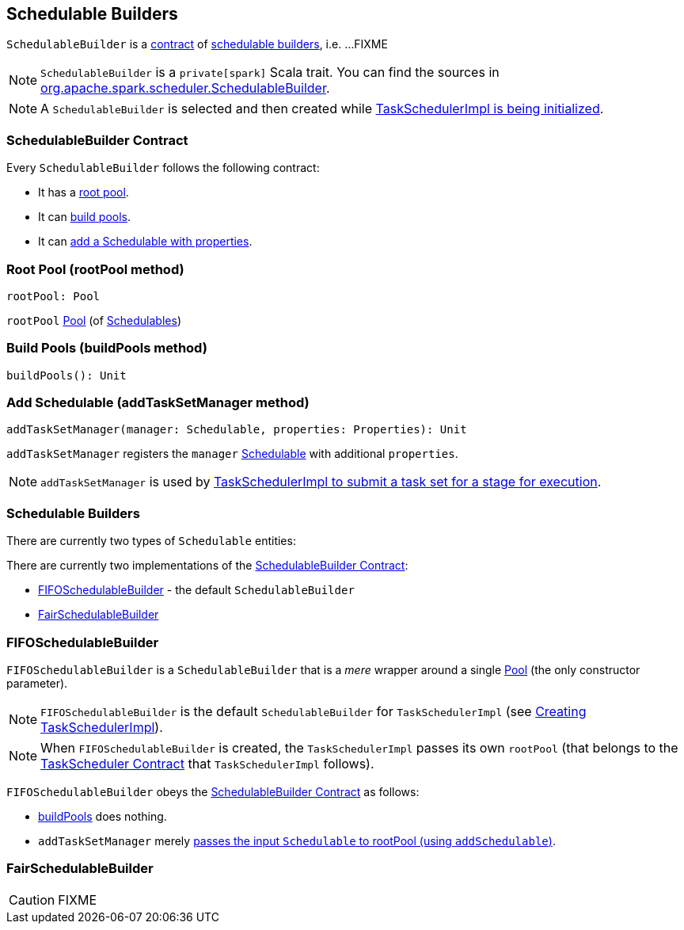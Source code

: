 == [[SchedulableBuilder]] Schedulable Builders

`SchedulableBuilder` is a <<contract, contract>> of <<implementations, schedulable builders>>, i.e. ...FIXME

NOTE: `SchedulableBuilder` is a `private[spark]` Scala trait. You can find the sources in https://github.com/apache/spark/blob/master/core/src/main/scala/org/apache/spark/scheduler/SchedulableBuilder.scala[org.apache.spark.scheduler.SchedulableBuilder].

NOTE: A `SchedulableBuilder` is selected and then created while <<initialize, TaskSchedulerImpl is being initialized>>.

=== [[contract]] SchedulableBuilder Contract

Every `SchedulableBuilder` follows the following contract:

* It has a <<rootPool, root pool>>.

* It can <<buildPools, build pools>>.

* It can <<addTaskSetManager, add a Schedulable with properties>>.

=== [[rootPool]] Root Pool (rootPool method)

[source, scala]
----
rootPool: Pool
----

`rootPool` link:spark-taskscheduler-pool.adoc[Pool] (of link:spark-taskscheduler-schedulable.adoc[Schedulables])

=== [[buildPools]] Build Pools (buildPools method)

[source, scala]
----
buildPools(): Unit
----

=== [[addTaskSetManager]] Add Schedulable (addTaskSetManager method)

[source, scala]
----
addTaskSetManager(manager: Schedulable, properties: Properties): Unit
----

`addTaskSetManager` registers the `manager` link:spark-taskscheduler-schedulable.adoc[Schedulable] with additional `properties`.

NOTE: `addTaskSetManager` is used by link:spark-taskschedulerimpl.adoc#submitTasks[TaskSchedulerImpl to submit a task set for a stage for execution].

=== [[implementations]] Schedulable Builders

There are currently two types of `Schedulable` entities:

There are currently two implementations of the <<contract, SchedulableBuilder Contract>>:

* <<FIFOSchedulableBuilder, FIFOSchedulableBuilder>> - the default `SchedulableBuilder`
* <<FairSchedulableBuilder, FairSchedulableBuilder>>

=== [[FIFOSchedulableBuilder]] FIFOSchedulableBuilder

`FIFOSchedulableBuilder` is a `SchedulableBuilder` that is a _mere_ wrapper around a single link:spark-taskscheduler-pool.adoc[Pool] (the only constructor parameter).

NOTE: `FIFOSchedulableBuilder` is the default `SchedulableBuilder` for `TaskSchedulerImpl` (see link:spark-taskschedulerimpl.adoc#creating-instance[Creating TaskSchedulerImpl]).

NOTE: When `FIFOSchedulableBuilder` is created, the `TaskSchedulerImpl` passes its own `rootPool` (that belongs to the link:spark-taskscheduler.adoc#contract[TaskScheduler Contract] that `TaskSchedulerImpl` follows).

`FIFOSchedulableBuilder` obeys the <<contract, SchedulableBuilder Contract>> as follows:

* <<buildPools, buildPools>> does nothing.

* `addTaskSetManager` merely link:spark-taskscheduler-pool.adoc#addSchedulable[passes the input `Schedulable` to rootPool (using `addSchedulable`)].

=== [[FairSchedulableBuilder]] FairSchedulableBuilder

CAUTION: FIXME
